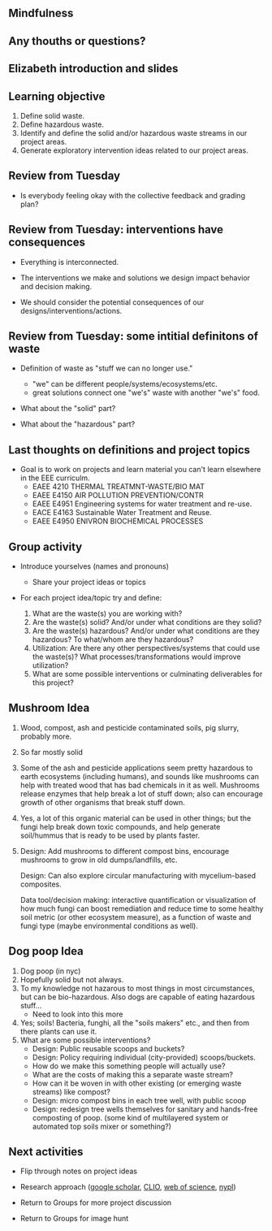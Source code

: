 #+OPTIONS: H:2 toc:nil num:nil
#+LATEX_CLASS: beamer
#+LATEX_CLASS_OPTIONS: [presentation]

** Mindfulness
** Any thouths or questions?
** Elizabeth introduction and slides
** Learning objective
1. Define solid waste.
2. Define hazardous waste.
3. Identify and define the solid and/or hazardous waste streams in our
   project areas.
4. Generate exploratory intervention ideas related to our project
   areas.
** Review from Tuesday

- Is everybody feeling okay with the collective feedback and grading
  plan?

** Review from Tuesday: interventions have consequences

- Everything is interconnected.

- The interventions we make and solutions we design impact behavior
  and decision making.

- We should consider the potential consequences of our
  designs/interventions/actions.

** Review from Tuesday: some intitial definitons of waste

- Definition of waste as "stuff we can no longer use."
  - "we" can be different people/systems/ecosystems/etc.
  - great solutions connect one "we's" waste with another "we's" food.

- What about the "solid" part?

- What about the "hazardous" part?


** Last thoughts on definitions and project topics
- Goal is to work on projects and learn material you can't learn
  elsewhere in the EEE curriculm.
  - EAEE 4210 THERMAL TREATMNT-WASTE/BIO MAT
  - EAEE E4150 AIR POLLUTION PREVENTION/CONTR
  - EAEE E4951 Engineering systems for water treatment and re-use.
  - EACE E4163 Sustainable Water Treatment and Reuse.
  - EAEE E4950 ENIVRON BIOCHEMICAL PROCESSES

** Group activity

- Introduce yourselves (names and pronouns)
  - Share your project ideas or topics

- For each project idea/topic try and define:

  1. What are the waste(s) you are working with?
  2. Are the waste(s) solid? And/or under what conditions are
     they solid?
  3. Are the waste(s) hazardous? And/or under what conditions are they
     hazardous? To what/whom are they hazardous?
  4. Utilization: Are there any other perspectives/systems that could
     use the waste(s)? What processes/transformations would improve
     utilization?
  5. What are some possible interventions or culminating deliverables
     for this project?


** Mushroom Idea

1. Wood, compost, ash and pesticide contaminated soils, pig slurry,
   probably more.
2. So far mostly solid
3. Some of the ash and pesticide applications seem pretty hazardous to
   earth ecosystems (including humans), and sounds like mushrooms can
   help with treated wood that has bad chemicals in it as
   well. Mushrooms release enzymes that help break a lot of stuff
   down; also can encourage growth of other organisms that break stuff
   down.
4. Yes, a lot of this organic material can be used in other things;
   but the fungi help break down toxic compounds, and help generate
   soil/hummus that is ready to be used by plants faster.
5. Design: Add mushrooms to different compost bins, encourage mushrooms to
   grow in old dumps/landfills, etc.

   Design: Can also explore circular manufacturing with mycelium-based
   composites.

   Data tool/decision making: interactive quantification or
   visualization of how much fungi can boost remediation and reduce
   time to some healthy soil metric (or other ecosystem measure), as a
   function of waste and fungi type (maybe environmental conditions as
   well).

** Dog poop Idea

1. Dog poop (in nyc)
2. Hopefully solid but not always.
3. To my knowledge not hazarous to most things in most circumstances,
   but can be bio-hazardous. Also dogs are capable of eating hazardous
   stuff...
   - Need to look into this more
5. Yes; soils! Bacteria, funghi, all the "soils makers" etc., and then
   from there plants can use it.
4. What are some possible interventions?
   - Design: Public reusable scoops and buckets?
   - Design: Policy requiring individual (city-provided) scoops/buckets.
   - How do we make this something people will actually use?
   - What are the costs of making this a separate waste stream?
   - How can it be woven in with other existing (or emerging waste
     streams) like compost?
   - Design: micro compost bins in each tree well, with public scoop
   - Design: redesign tree wells themselves for sanitary and
     hands-free composting of poop. (some kind of multilayered system
     or automated top soils mixer or something?)

** Next activities
- Flip through notes on project ideas

- Research approach ([[https://scholar.google.com/][google scholar]], [[https://clio.columbia.edu/][CLIO]], [[https://www-webofscience-com.ezproxy.cul.columbia.edu/wos/woscc/basic-search][web of science]], [[https://www.nypl.org/][nypl]])

- Return to Groups for more project discussion

- Return to Groups for image hunt
